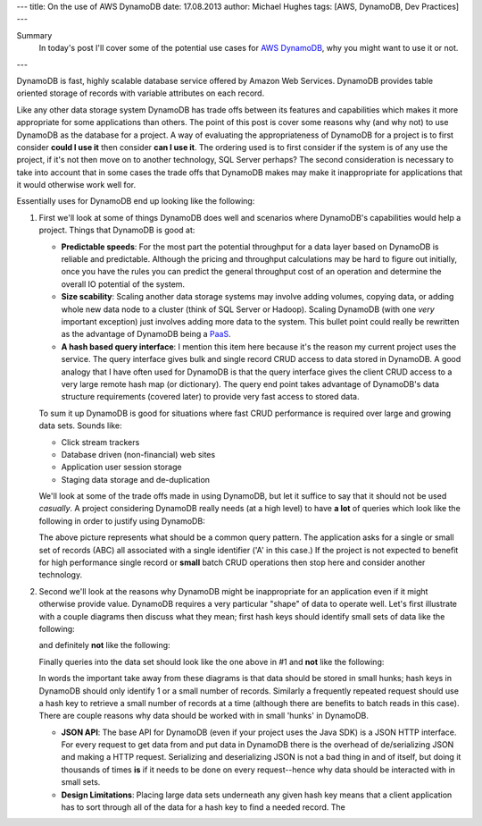 ---
title: On the use of AWS DynamoDB
date: 17.08.2013
author: Michael Hughes
tags: [AWS, DynamoDB, Dev Practices]
---

Summary
  In today's post I'll cover some of the potential
  use cases for `AWS DynamoDB`_, why you might want
  to use it or not.

---

DynamoDB is fast, highly scalable database service offered
by Amazon Web Services. DynamoDB provides table oriented
storage of records with variable attributes on each record.

Like any other data storage system DynamoDB has trade offs between
its features and capabilities which makes it more appropriate for some
applications than others. The point of this post is cover some reasons
why (and why not) to use DynamoDB as the database for a project. A way
of evaluating the appropriateness of DynamoDB for a project is to first
consider **could I use it** then consider **can I use it**. The ordering
used is to first consider if the system is of any use the project, if it's
not then move on to another technology, SQL Server perhaps? The second
consideration is necessary to take into account that in some cases
the trade offs that DynamoDB makes may make it inappropriate for applications
that it would otherwise work well for.

Essentially uses for DynamoDB end up looking like the following:

.. image:: /images/dynamodb-choice.png
  :align: center
  :alt: Abstract choices leading to use of DynamoDB or not
 
#. First we'll look at some of things DynamoDB does well and scenarios where
   DynamoDB's capabilities would help a project. Things that DynamoDB is good
   at:
 
   - **Predictable speeds**: For the most part the potential throughput for a data layer 
     based on DynamoDB is reliable and predictable. Although the pricing
     and throughput calculations may be hard to figure out initially, once you have
     the rules you can predict the general throughput cost of an operation and determine
     the overall IO potential of the system.
   - **Size scability**: Scaling another data storage systems may involve adding
     volumes, copying data, or adding whole new data node to a cluster (think of
     SQL Server or Hadoop). Scaling DynamoDB (with one *very* important exception) just
     involves adding more data to the system. This bullet point could really be rewritten
     as the advantage of DynamoDB being a PaaS_.
   - **A hash based query interface**: I mention this item here because it's the reason my current
     project uses the service. The query interface gives bulk and single record CRUD access to
     data stored in DynamoDB. A good analogy that I have often used for DynamoDB is that the
     query interface gives the client CRUD access to a very large remote hash map (or dictionary). The
     query end point takes advantage of DynamoDB's data structure requirements (covered later) to
     provide very fast access to stored data.
   
   To sum it up DynamoDB is good for situations where fast CRUD performance is required over
   large and growing data sets. Sounds like:
   
   - Click stream trackers
   - Database driven (non-financial) web sites
   - Application user session storage
   - Staging data storage and de-duplication
   
   We'll look at some of the trade offs made in using DynamoDB, but let it suffice to say
   that it should not be used *casually*. A project considering DynamoDB really needs
   (at a high level) to have **a lot** of queries which look like the following in order
   to justify using DynamoDB:
   
   .. image:: /images/dynamodb-query.png
     :align: center
     :alt: A hypothetical query for an item in a set

   The above picture represents what should be a common query pattern. The application asks
   for a single or small set of records (ABC) all associated with a single identifier ('A' in this
   case.) If the project is not expected to benefit for high performance single record
   or **small** batch CRUD operations then stop here and consider another technology.

#. Second we'll look at the reasons why DynamoDB might be inappropriate for an application even
   if it might otherwise provide value. DynamoDB requires a very particular "shape" of data to
   operate well. Let's first illustrate with a couple diagrams then discuss what they mean; first
   hash keys should identify small sets of data like the following:
   
   .. image:: /images/dynamodb-small-hk-collection.png
     :align: center
     :alt: A small collection of records identified by a hash key
     
   and definitely **not** like the following:
   
   .. image:: /images/dynamodb-large-hk-collection.png
     :align: center
     :alt: A large collection of records identified by a hash key
     
   Finally queries into the data set should look like the one above in #1 and **not** like the following:
   
   .. image:: /images/dynamodb-scan.png
    :align: center
    :alt: A query that resulted in a scan of records
    
   In words the important take away from these diagrams is that data should be stored in small hunks; hash keys
   in DynamoDB should only identify 1 or a small number of records. Similarly a frequently repeated request
   should use a hash key to retrieve a small number of records at a time (although there are benefits to batch
   reads in this case). There are couple reasons why data should be worked with in small 'hunks' in DynamoDB.
   
   - **JSON API**: The base API for DynamoDB (even if your project uses the Java SDK) is a JSON HTTP interface. For
     every request to get data from and put data in DynamoDB there is the overhead of de/serializing JSON and making
     a HTTP request. Serializing and deserializing JSON is not a bad thing in and of itself, but doing it thousands
     of times **is** if it needs to be done on every request--hence why data should be interacted with in small sets.
   - **Design Limitations**: Placing large data sets underneath any given hash key means that a client application has
     to sort through all of the data for a hash key to find a needed record. The 

.. _AWS DynamoDB: http://aws.amazon.com/dynamodb/
.. _PaaS: http://en.wikipedia.org/wiki/Platform_as_a_service